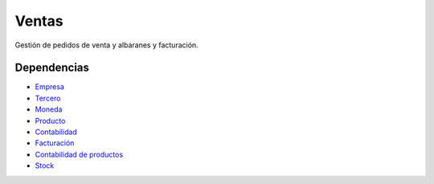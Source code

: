 ======
Ventas
======

Gestión de pedidos de venta y albaranes y facturación.

Dependencias
------------

* Empresa_
* Tercero_
* Moneda_
* Producto_
* Contabilidad_
* Facturación_
* `Contabilidad de productos`_
* Stock_

.. _Empresa: ../company/index.html
.. _Tercero: ../party/index.html
.. _Moneda: ../currency/index.html
.. _Producto: ../product/index.html
.. _Contabilidad: ../account/index.html
.. _Facturación: ../account_invoice/index.html
.. _Contabilidad de productos: ../account_product/index.html
.. _Stock: ../stock/index.html



